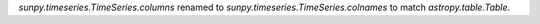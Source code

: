 `sunpy.timeseries.TimeSeries.columns` renamed to `sunpy.timeseries.TimeSeries.colnames` to match `astropy.table.Table`.
